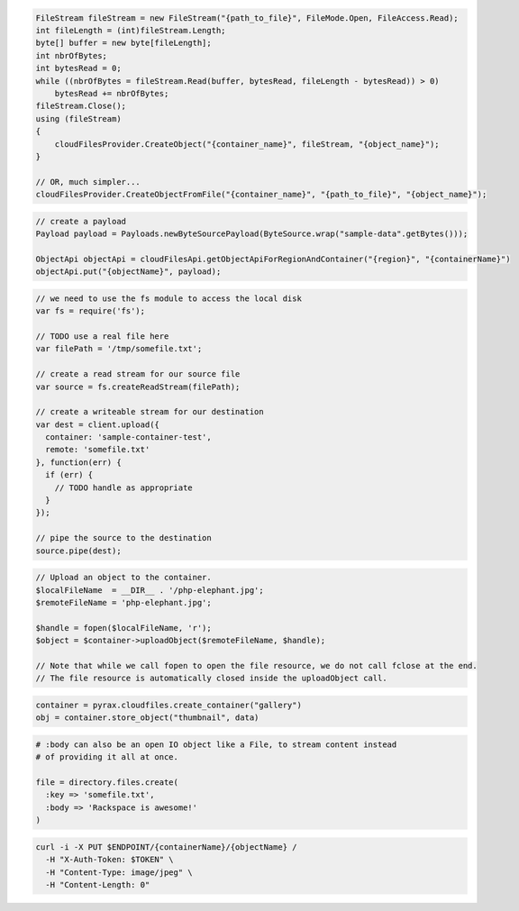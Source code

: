 .. code-block:: csharp

  FileStream fileStream = new FileStream("{path_to_file}", FileMode.Open, FileAccess.Read);
  int fileLength = (int)fileStream.Length;
  byte[] buffer = new byte[fileLength];
  int nbrOfBytes;
  int bytesRead = 0;
  while ((nbrOfBytes = fileStream.Read(buffer, bytesRead, fileLength - bytesRead)) > 0)
      bytesRead += nbrOfBytes;  
  fileStream.Close();
  using (fileStream)
  {
      cloudFilesProvider.CreateObject("{container_name}", fileStream, "{object_name}");
  }

  // OR, much simpler...
  cloudFilesProvider.CreateObjectFromFile("{container_name}", "{path_to_file}", "{object_name}");

.. code-block:: java

  // create a payload
  Payload payload = Payloads.newByteSourcePayload(ByteSource.wrap("sample-data".getBytes()));

  ObjectApi objectApi = cloudFilesApi.getObjectApiForRegionAndContainer("{region}", "{containerName}")
  objectApi.put("{objectName}", payload);

.. code-block:: javascript

  // we need to use the fs module to access the local disk
  var fs = require('fs');

  // TODO use a real file here
  var filePath = '/tmp/somefile.txt';

  // create a read stream for our source file
  var source = fs.createReadStream(filePath);

  // create a writeable stream for our destination
  var dest = client.upload({
    container: 'sample-container-test',
    remote: 'somefile.txt'
  }, function(err) {
    if (err) {
      // TODO handle as appropriate
    }
  });

  // pipe the source to the destination
  source.pipe(dest);

.. code-block:: php

  // Upload an object to the container.
  $localFileName  = __DIR__ . '/php-elephant.jpg';
  $remoteFileName = 'php-elephant.jpg';

  $handle = fopen($localFileName, 'r');
  $object = $container->uploadObject($remoteFileName, $handle);

  // Note that while we call fopen to open the file resource, we do not call fclose at the end.
  // The file resource is automatically closed inside the uploadObject call.

.. code-block:: python

  container = pyrax.cloudfiles.create_container("gallery")
  obj = container.store_object("thumbnail", data)

.. code-block:: ruby

  # :body can also be an open IO object like a File, to stream content instead
  # of providing it all at once.

  file = directory.files.create(
    :key => 'somefile.txt',
    :body => 'Rackspace is awesome!'
  )

.. code-block:: sh

  curl -i -X PUT $ENDPOINT/{containerName}/{objectName} /
    -H "X-Auth-Token: $TOKEN" \
    -H "Content-Type: image/jpeg" \
    -H "Content-Length: 0"
